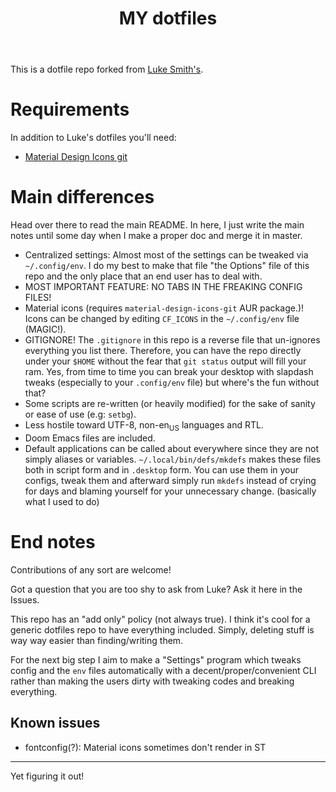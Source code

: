 #+TITLE: MY dotfiles

This is a dotfile repo forked from [[https://github.com/lukesmithxyz/voidrice][Luke Smith's]].

* Requirements
In addition to Luke's dotfiles you'll need:
- [[https://github.com/Templarian/MaterialDesign][Material Design Icons git]]

* Main differences
Head over there to read the main README. In here, I just write the main notes until some day when I make a proper doc and merge it in master.

- Centralized settings: Almost most of the settings can be tweaked via =~/.config/env=. I do my best to make that file "the Options" file of this repo and the only place that an end user has to deal with.
- MOST IMPORTANT FEATURE: NO TABS IN THE FREAKING CONFIG FILES!
- Material icons (requires =material-design-icons-git= AUR package.)! Icons can be changed by editing =CF_ICONS= in the =~/.config/env= file (MAGIC!).
- GITIGNORE! The =.gitignore= in this repo is a reverse file that un-ignores everything you list there. Therefore,
  you can have the repo directly under your =$HOME= without the fear that =git status= output will fill your ram.
  Yes, from time to time you can break your desktop with slapdash tweaks (especially to your =.config/env= file) but where's the fun without that?
- Some scripts are re-written (or heavily modified) for the sake of sanity or ease of use (e.g: =setbg=).
- Less hostile toward UTF-8, non-en_US languages and RTL.
- Doom Emacs files are included.
- Default applications can be called about everywhere since they are not simply aliases or variables.
  =~/.local/bin/defs/mkdefs= makes these files both in script form and in =.desktop= form.
  You can use them in your configs, tweak them and afterward simply run =mkdefs= instead of crying for days and blaming yourself for your unnecessary change. (basically what I used to do)

* End notes
Contributions of any sort are welcome!

Got a question that you are too shy to ask from Luke? Ask it here in the Issues.

This repo has an "add only" policy (not always true). I think it's cool for a generic dotfiles repo to have everything included.
Simply, deleting stuff is way way easier than finding/writing them.

For the next big step I aim to make a "Settings" program which tweaks config and the =env= files
automatically with a decent/proper/convenient CLI rather than making the users dirty with tweaking codes and breaking everything.

** Known issues
- fontconfig(?): Material icons sometimes don't render in ST

-----
Yet figuring it out!
